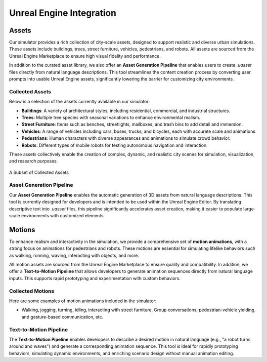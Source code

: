 Unreal Engine Integration
========================

Assets
------

Our simulator provides a rich collection of city-scale assets, designed to support realistic and diverse urban simulations. These assets include buildings, trees, street furniture, vehicles, pedestrians, and robots. All assets are sourced from the Unreal Engine Marketplace to ensure high visual fidelity and performance.

In addition to the curated asset library, we also offer an **Asset Generation Pipeline** that enables users to create `.uasset` files directly from natural language descriptions. This tool streamlines the content creation process by converting user prompts into usable Unreal Engine assets, significantly lowering the barrier for customizing city environments.

Collected Assets
~~~~~~~~~~~~~~~

Below is a selection of the assets currently available in our simulator:

* **Buildings**: A variety of architectural styles, including residential, commercial, and industrial structures.
* **Trees**: Multiple tree species with seasonal variations to enhance environmental realism.
* **Street Furniture**: Items such as benches, streetlights, mailboxes, and trash bins to add detail and immersion.
* **Vehicles**: A range of vehicles including cars, buses, trucks, and bicycles, each with accurate scale and animations.
* **Pedestrians**: Human characters with diverse appearances and animations to simulate crowd behavior.
* **Robots**: Different types of mobile robots for testing autonomous navigation and interaction.

These assets collectively enable the creation of complex, dynamic, and realistic city scenes for simulation, visualization, and research purposes.

.. figure:: ../assets/assets.png
       :alt: Details Surround Building
       :width: 800px
       :align: center

       A Subset of Collected Assets

Asset Generation Pipeline
~~~~~~~~~~~~~~~~~~~~~~~

Our **Asset Generation Pipeline** enables the automatic generation of 3D assets from natural language descriptions. This tool is currently designed for developers and is intended to be used within the Unreal Engine Editor. By translating descriptive text into `.uasset` files, this pipeline significantly accelerates asset creation, making it easier to populate large-scale environments with customized elements.

Motions
-------

To enhance realism and interactivity in the simulation, we provide a comprehensive set of **motion animations**, with a strong focus on animations for pedestrians and robots. These motions are essential for simulating lifelike behaviors such as walking, running, waving, interacting with objects, and more.

All motion assets are sourced from the Unreal Engine Marketplace to ensure quality and compatibility. In addition, we offer a **Text-to-Motion Pipeline** that allows developers to generate animation sequences directly from natural language inputs. This supports rapid prototyping and experimentation with custom behaviors.

Collected Motions
~~~~~~~~~~~~~~~

Here are some examples of motion animations included in the simulator:

* Walking, jogging, turning, idling, interacting with street furniture, Group conversations, pedestrian-vehicle yielding, and gesture-based communication, etc.

Text-to-Motion Pipeline
~~~~~~~~~~~~~~~~~~~~~~

The **Text-to-Motion Pipeline** enables developers to describe a desired motion in natural language (e.g., "a robot turns around and waves") and generate a corresponding animation sequence. This tool is ideal for rapidly prototyping behaviors, simulating dynamic environments, and enriching scenario design without manual animation editing.